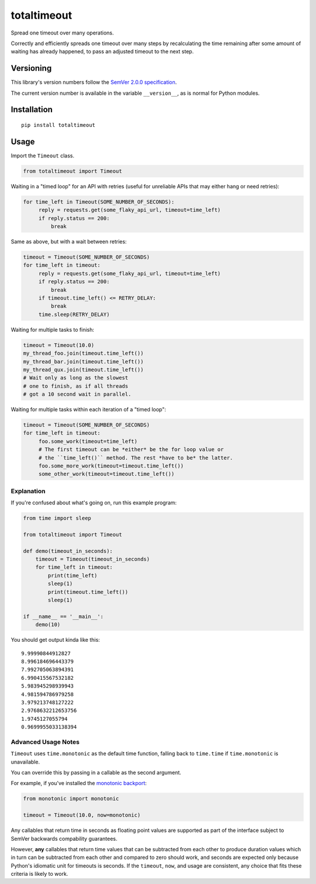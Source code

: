 totaltimeout
============

Spread one timeout over many operations.

Correctly and efficiently spreads one timeout over many steps by
recalculating the time remaining after some amount of waiting has
already happened, to pass an adjusted timeout to the next step.


Versioning
----------

This library's version numbers follow the `SemVer 2.0.0 specification
<https://semver.org/spec/v2.0.0.html>`_.

The current version number is available in the variable ``__version__``,
as is normal for Python modules.


Installation
------------

::

    pip install totaltimeout


Usage
-----

Import the ``Timeout`` class.

.. code:: python

    from totaltimeout import Timeout

Waiting in a "timed loop" for an API with retries (useful
for unreliable APIs that may either hang or need retries):

.. code:: python

    for time_left in Timeout(SOME_NUMBER_OF_SECONDS):
         reply = requests.get(some_flaky_api_url, timeout=time_left)
         if reply.status == 200:
             break

Same as above, but with a wait between retries:

.. code:: python

    timeout = Timeout(SOME_NUMBER_OF_SECONDS)
    for time_left in timeout:
         reply = requests.get(some_flaky_api_url, timeout=time_left)
         if reply.status == 200:
             break
         if timeout.time_left() <= RETRY_DELAY:
             break
         time.sleep(RETRY_DELAY)

Waiting for multiple tasks to finish:

.. code:: python

    timeout = Timeout(10.0)
    my_thread_foo.join(timeout.time_left())
    my_thread_bar.join(timeout.time_left())
    my_thread_qux.join(timeout.time_left())
    # Wait only as long as the slowest
    # one to finish, as if all threads
    # got a 10 second wait in parallel.

Waiting for multiple tasks within each iteration of a "timed loop":

.. code:: python

    timeout = Timeout(SOME_NUMBER_OF_SECONDS)
    for time_left in timeout:
         foo.some_work(timeout=time_left)
         # The first timeout can be *either* be the for loop value or
         # the ``time_left()`` method. The rest *have to be* the latter.
         foo.some_more_work(timeout=timeout.time_left())
         some_other_work(timeout=timeout.time_left())


Explanation
~~~~~~~~~~~

If you're confused about what's going on, run this example program:

.. code:: python

    from time import sleep

    from totaltimeout import Timeout

    def demo(timeout_in_seconds):
        timeout = Timeout(timeout_in_seconds)
        for time_left in timeout:
            print(time_left)
            sleep(1)
            print(timeout.time_left())
            sleep(1)

    if __name__ == '__main__':
        demo(10)

You should get output kinda like this::

    9.99990844912827
    8.996184696443379
    7.992705063894391
    6.990415567532182
    5.983945298939943
    4.981594786979258
    3.979213748127222
    2.9768632212653756
    1.9745127055794
    0.9699955033138394


Advanced Usage Notes
~~~~~~~~~~~~~~~~~~~~

``Timeout`` uses ``time.monotonic`` as the default time function,
falling back to ``time.time`` if ``time.monotonic`` is unavailable.

You can override this by passing in a callable as the second argument.

For example, if you've installed the
`monotonic backport <https://pypi.org/project/monotonic>`_:

.. code:: python

    from monotonic import monotonic

    timeout = Timeout(10.0, now=monotonic)

Any callables that return time in seconds as floating point values
are supported as part of the interface subject to SemVer backwards
compability guarantees.

However, **any** callables that return time values that can be
subtracted from each other to produce duration values which in turn can
be subtracted from each other and compared to zero should work, and
seconds are expected only because Python's idiomatic unit for timeouts
is seconds. If the ``timeout``, ``now``, and usage are consistent, any
choice that fits these criteria is likely to work.
